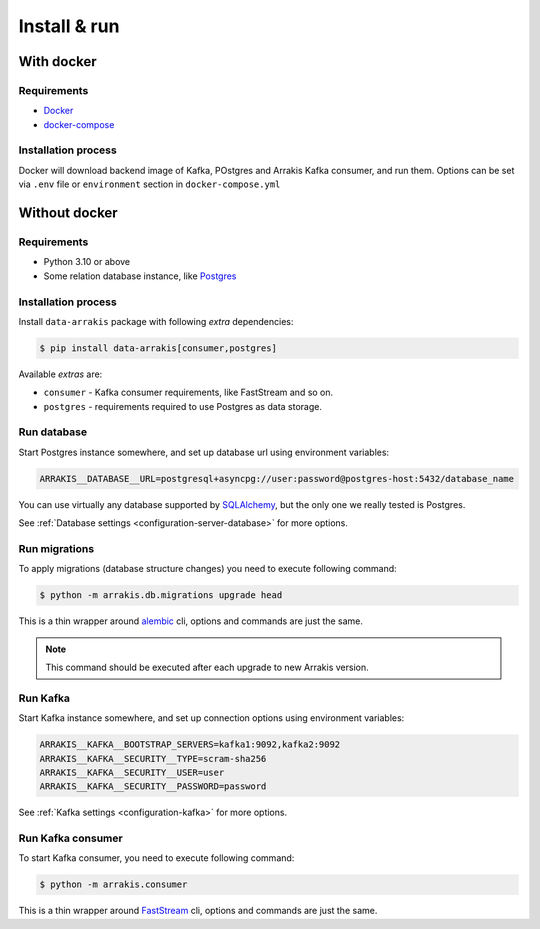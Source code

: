 .. _install-consumer:

Install & run
=============

With docker
-----------

Requirements
~~~~~~~~~~~~

* `Docker <https://docs.docker.com/engine/install/>`_
* `docker-compose <https://github.com/docker/compose/releases/>`_

Installation process
~~~~~~~~~~~~~~~~~~~~

Docker will download backend image of Kafka, POstgres and Arrakis Kafka consumer, and run them.
Options can be set via ``.env`` file or ``environment`` section in ``docker-compose.yml``

.. dropdown:: ``docker-compose.yml``

    .. literalinclude:: ../../../docker-compose.yml
        :emphasize-lines: 1-15,34-

.. dropdown:: ``.env.docker``

    .. literalinclude:: ../../../.env.docker

Without docker
--------------

Requirements
~~~~~~~~~~~~

* Python 3.10 or above
* Some relation database instance, like `Postgres <https://www.postgresql.org/>`_

Installation process
~~~~~~~~~~~~~~~~~~~~

Install ``data-arrakis`` package with following *extra* dependencies:

.. code-block:: console

    $ pip install data-arrakis[consumer,postgres]

Available *extras* are:

* ``consumer`` - Kafka consumer requirements, like FastStream and so on.
* ``postgres`` - requirements required to use Postgres as data storage.

Run database
~~~~~~~~~~~~

Start Postgres instance somewhere, and set up database url using environment variables:

.. code-block:: bash

    ARRAKIS__DATABASE__URL=postgresql+asyncpg://user:password@postgres-host:5432/database_name

You can use virtually any database supported by `SQLAlchemy <https://docs.sqlalchemy.org/en/20/core/engines.html#database-urls>`_,
but the only one we really tested is Postgres.

See :ref:`Database settings <configuration-server-database>` for more options.

Run migrations
~~~~~~~~~~~~~~

To apply migrations (database structure changes) you need to execute following command:

.. code-block:: console

    $ python -m arrakis.db.migrations upgrade head

This is a thin wrapper around `alembic <https://alembic.sqlalchemy.org/en/latest/tutorial.html#running-our-first-migration>`_ cli,
options and commands are just the same.

.. note::

    This command should be executed after each upgrade to new Arrakis version.

Run Kafka
~~~~~~~~~

Start Kafka instance somewhere, and set up connection options using environment variables:

.. code-block:: bash

    ARRAKIS__KAFKA__BOOTSTRAP_SERVERS=kafka1:9092,kafka2:9092
    ARRAKIS__KAFKA__SECURITY__TYPE=scram-sha256
    ARRAKIS__KAFKA__SECURITY__USER=user
    ARRAKIS__KAFKA__SECURITY__PASSWORD=password

See :ref:`Kafka settings <configuration-kafka>` for more options.

Run Kafka consumer
~~~~~~~~~~~~~~~~~~

To start Kafka consumer, you need to execute following command:

.. code-block:: console

    $ python -m arrakis.consumer

This is a thin wrapper around `FastStream <https://faststream.airt.ai/latest/getting-started/cli/>`_ cli,
options and commands are just the same.
